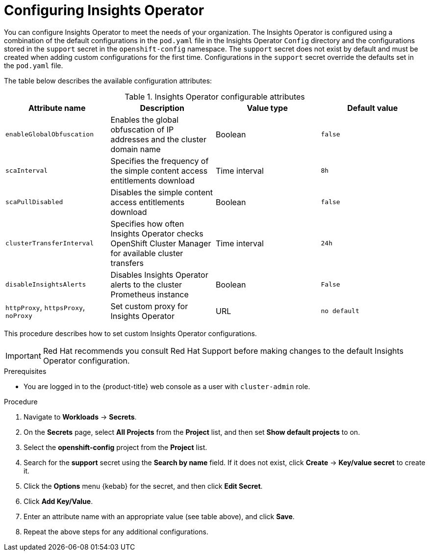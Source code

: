 // Module included in the following assemblies:
//
// * support/remote_health_monitoring/using-insights-operator.adoc


:_mod-docs-content-type: PROCEDURE
[id="insights-operator-configuring_{context}"]
= Configuring Insights Operator

You can configure Insights Operator to meet the needs of your organization. The Insights Operator is configured using a combination of the default configurations in the `pod.yaml` file in the Insights Operator `Config` directory and the configurations stored in the `support` secret in the `openshift-config` namespace. The `support` secret does not exist by default and must be created when adding custom configurations for the first time. Configurations in the `support` secret override the defaults set in the `pod.yaml` file.

The table below describes the available configuration attributes:

.Insights Operator configurable attributes
[options="header"]
|====
|Attribute name|Description|Value type|Default value
|`enableGlobalObfuscation`|Enables the global obfuscation of IP addresses and the cluster domain name|Boolean|`false`
|`scaInterval`|Specifies the frequency of the simple content access entitlements download|Time interval|`8h`
|`scaPullDisabled`|Disables the simple content access entitlements download|Boolean|`false`
|`clusterTransferInterval`|Specifies how often Insights Operator checks OpenShift Cluster Manager for available cluster transfers|Time interval|`24h`
|`disableInsightsAlerts`|Disables Insights Operator alerts to the cluster Prometheus instance|Boolean|`False`
|`httpProxy`, `httpsProxy`, `noProxy`|Set custom proxy for Insights Operator|URL|`no default`
|====

This procedure describes how to set custom Insights Operator configurations.

[IMPORTANT]
====
Red Hat recommends you consult Red Hat Support before making changes to the default Insights Operator configuration.
====

.Prerequisites

* You are logged in to the {product-title} web console as a user with `cluster-admin` role.

.Procedure

. Navigate to *Workloads* -> *Secrets*.
. On the *Secrets* page, select *All Projects* from the *Project* list, and then set *Show default projects* to on.
. Select the *openshift-config* project from the *Project* list.
. Search for the *support* secret using the *Search by name* field. If it does not exist, click *Create* -> *Key/value secret* to create it.
. Click the *Options* menu {kebab} for the secret, and then click *Edit Secret*.
. Click *Add Key/Value*.
. Enter an attribute name with an appropriate value (see table above), and click *Save*.
. Repeat the above steps for any additional configurations.
